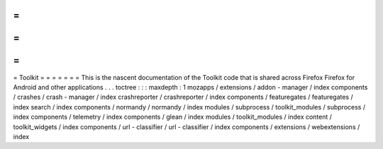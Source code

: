 =
=
=
=
=
=
=
Toolkit
=
=
=
=
=
=
=
This
is
the
nascent
documentation
of
the
Toolkit
code
that
is
shared
across
Firefox
Firefox
for
Android
and
other
applications
.
.
.
toctree
:
:
:
maxdepth
:
1
mozapps
/
extensions
/
addon
-
manager
/
index
components
/
crashes
/
crash
-
manager
/
index
crashreporter
/
crashreporter
/
index
components
/
featuregates
/
featuregates
/
index
search
/
index
components
/
normandy
/
normandy
/
index
modules
/
subprocess
/
toolkit_modules
/
subprocess
/
index
components
/
telemetry
/
index
components
/
glean
/
index
modules
/
toolkit_modules
/
index
content
/
toolkit_widgets
/
index
components
/
url
-
classifier
/
url
-
classifier
/
index
components
/
extensions
/
webextensions
/
index
